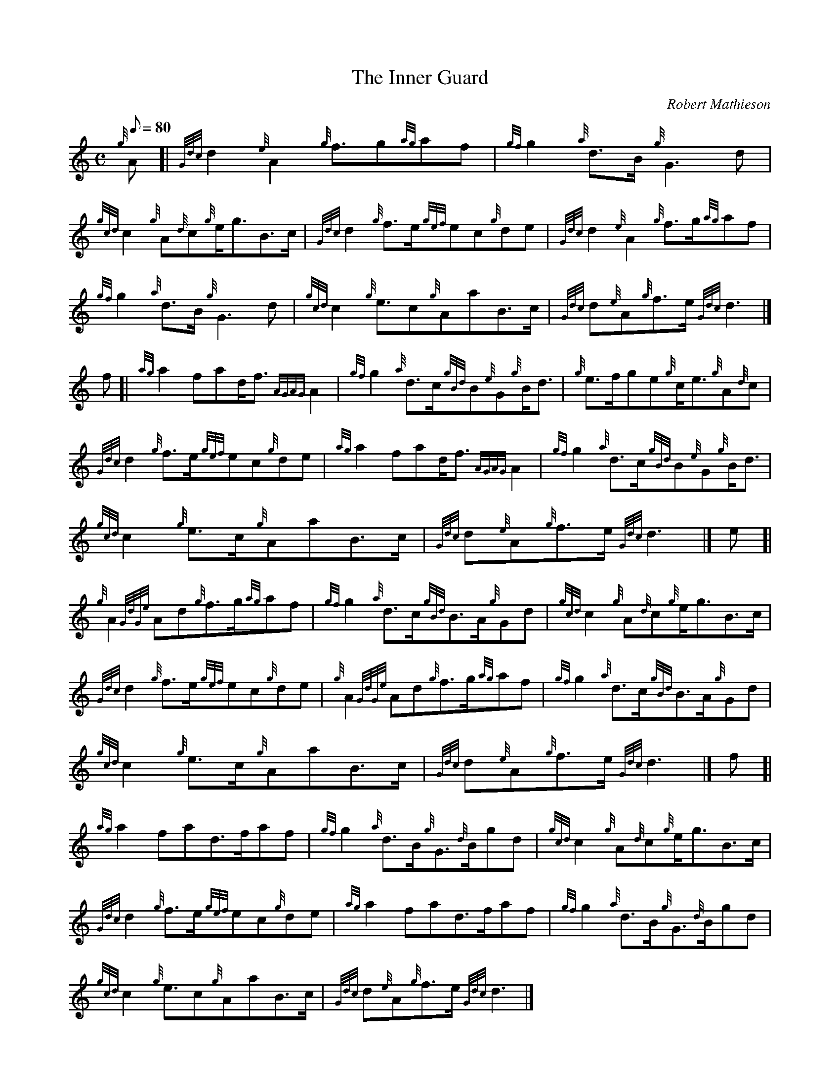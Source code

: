 X: 1
T:The Inner Guard
M:C
L:1/8
Q:80
C:Robert Mathieson
S:March
K:HP
{g}A[|
{Gdc}d2{e}A2{g}f3/2g{ag}af|
{gf}g2{a}d3/2B/2{g}G3d|  !
{gcd}c2{g}A{d}c{g}e/2g3/2B3/2c/2|
{Gdc}d2{g}f3/2e/2{gef}ec{g}de|
{Gdc}d2{e}A2{g}f3/2g/2{ag}af|  !
{gf}g2{a}d3/2B/2{g}G3d|
{gcd}c2{g}e3/2c{g}AaB3/2c/2|
{Gdc}d{e}A{g}f3/2e/2{Gdc}d3|]  !
f[|
{ag}a2fad/2f3/2{AGAG}A2|
{gf}g2{a}d3/2c/2{gBd}B{e}G{g}B/2d3/2|
{g}e3/2f/2ge{g}c/2e3/2{g}A{d}c|  !
{Gdc}d2{g}f3/2e/2{gef}ec{g}de|
{ag}a2fad/2f3/2{AGAG}A2|
{gf}g2{a}d3/2c/2{gBd}B{e}G{g}B/2d3/2|  !
{gcd}c2{g}e3/2c/2{g}AaB3/2c/2|
{Gdc}d{e}A{g}f3/2e/2{Gdc}d3|]
e[|  !
{g}A2{GdGe}Ad{g}f3/2g/2{ag}af|
{gf}g2{a}d3/2c/2{gBd}B3/2A/2{g}Gd|
{gcd}c2{g}A{d}c{g}e/2g3/2B3/2c/2|  !
{Gdc}d2{g}f3/2e/2{gef}ec{g}de|
{g}A2{GdGe}Ad{g}f3/2g/2{ag}af|
{gf}g2{a}d3/2c/2{gBd}B3/2A/2{g}Gd|  !
{gcd}c2{g}e3/2c/2{g}AaB3/2c/2|
{Gdc}d{e}A{g}f3/2e/2{Gdc}d3|]
f[|  !
{ag}a2fad3/2f/2af|
{gf}g2{a}d3/2B/2{g}G3/2{d}B/2gd|
{gcd}c2{g}A{d}c{g}e/2g3/2B3/2c/2|  !
{Gdc}d2{g}f3/2e/2{gef}ec{g}de|
{ag}a2fad3/2f/2af|
{gf}g2{a}d3/2B/2{g}G3/2{d}B/2gd|  !
{gcd}c2{g}e3/2c{g}AaB3/2c/2|
{Gdc}d{e}A{g}f3/2e/2{Gdc}d3|]
